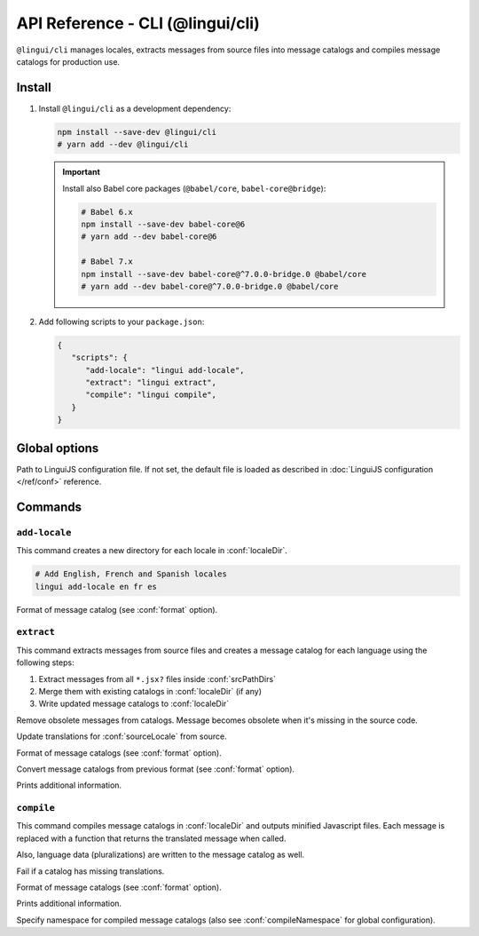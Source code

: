 .. _ref-cli:

*********************************
API Reference - CLI (@lingui/cli)
*********************************

``@lingui/cli`` manages locales, extracts messages from source files into
message catalogs and compiles message catalogs for production use.


Install
=======

1. Install ``@lingui/cli`` as a development dependency:

   .. code-block:: shell

      npm install --save-dev @lingui/cli
      # yarn add --dev @lingui/cli

   .. important::

      Install also Babel core packages (``@babel/core``, ``babel-core@bridge``):

      .. code-block:: shell

         # Babel 6.x
         npm install --save-dev babel-core@6
         # yarn add --dev babel-core@6

         # Babel 7.x
         npm install --save-dev babel-core@^7.0.0-bridge.0 @babel/core
         # yarn add --dev babel-core@^7.0.0-bridge.0 @babel/core

2. Add following scripts to your ``package.json``:

   .. code-block:: json

      {
         "scripts": {
            "add-locale": "lingui add-locale",
            "extract": "lingui extract",
            "compile": "lingui compile",
         }
      }

Global options
==============

.. lingui-cli-option:: --config <config>

Path to LinguiJS configuration file. If not set, the default file
is loaded as described in :doc:`LinguiJS configuration </ref/conf>` reference.

Commands
========

``add-locale``
--------------

.. lingui-cli:: add-locale [locales...] [--format <format>]

This command creates a new directory for each locale in :conf:`localeDir`.

.. code-block:: shell

   # Add English, French and Spanish locales
   lingui add-locale en fr es

.. lingui-cli-option:: --format <format>

Format of message catalog (see :conf:`format` option).

``extract``
-----------

.. lingui-cli:: extract [--clean] [--overwrite] [--format <format>] [--convert-from <format>] [--verbose]

This command extracts messages from source files and creates a message catalog for
each language using the following steps:

1. Extract messages from all ``*.jsx?`` files inside :conf:`srcPathDirs`
2. Merge them with existing catalogs in :conf:`localeDir` (if any)
3. Write updated message catalogs to :conf:`localeDir`

.. lingui-cli-option:: --clean

Remove obsolete messages from catalogs. Message becomes obsolete
when it's missing in the source code.

.. lingui-cli-option:: --overwrite

Update translations for :conf:`sourceLocale` from source.

.. lingui-cli-option:: --format <format>

Format of message catalogs (see :conf:`format` option).

.. lingui-cli-option:: --convert-from <format>

Convert message catalogs from previous format (see :conf:`format` option).

.. lingui-cli-option:: --verbose

Prints additional information.

``compile``
-----------

.. lingui-cli:: compile [--strict] [--format <format>] [--verbose] [--namespace <namespace>]

This command compiles message catalogs in :conf:`localeDir` and outputs
minified Javascript files. Each message is replaced with a function
that returns the translated message when called.

Also, language data (pluralizations) are written to the message catalog as well.

.. lingui-cli-option:: --strict

Fail if a catalog has missing translations.

.. lingui-cli-option:: --format <format>

Format of message catalogs (see :conf:`format` option).

.. lingui-cli-option:: --verbose

Prints additional information.

.. lingui-cli-option:: --namespace

Specify namespace for compiled message catalogs (also see :conf:`compileNamespace` for
global configuration).
